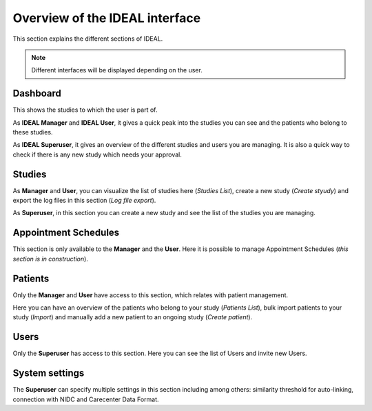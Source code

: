 Overview of the IDEAL interface
#################################

This section explains the different sections of IDEAL.

.. note:: Different interfaces will be displayed depending on the user.

Dashboard
***********

This shows the studies to which the user is part of.

As **IDEAL Manager** and **IDEAL User**, it gives a quick peak into the studies you can see and the patients who belong to these studies.

As **IDEAL Superuser**, it gives an overview of the different studies and users you are managing. It is also a quick way to check if there is any new study which needs your approval.

Studies
*********

As **Manager** and **User**, you can visualize the list of studies here (*Studies List*), create a new study (*Create styudy*) and export the log files in this section (*Log file export*).

As **Superuser**, in this section you can create a new study and see the list of the studies you are managing.

Appointment Schedules
***********************

This section is only available to the **Manager** and the **User**. Here it is possible to manage Appointment Schedules (*this section is in construction*).

Patients
*********

Only the **Manager** and **User** have access to this section, which relates with patient management.

Here you can have an overview of the patients who belong to your study (*Patients List*), bulk import patients to your study (*Import*) and manually add a new patient to an ongoing study (*Create patient*).

Users
*******

Only the **Superuser** has access to this section. Here you can see the list of Users and invite new Users.

System settings
*****************

The **Superuser** can specify multiple settings in this section including among others: similarity threshold for auto-linking, connection with NIDC and Carecenter Data Format.


